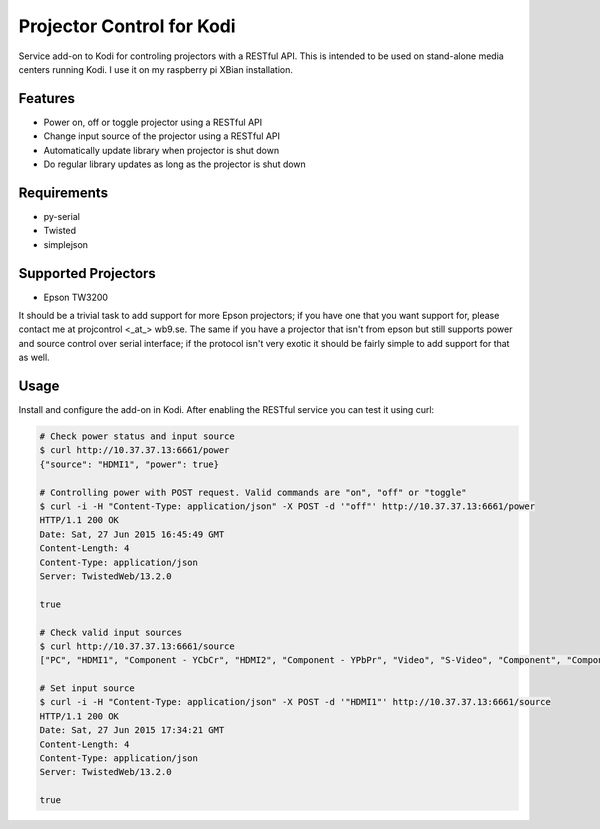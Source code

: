 Projector Control for Kodi
==========================
Service add-on to Kodi for controling projectors with a RESTful API. This is intended to be used on stand-alone media centers running Kodi. I use it on my raspberry pi XBian installation.

Features
--------
* Power on, off or toggle projector using a RESTful API
* Change input source of the projector using a RESTful API
* Automatically update library when projector is shut down
* Do regular library updates as long as the projector is shut down

Requirements
------------
* py-serial
* Twisted
* simplejson

Supported Projectors
--------------------
* Epson TW3200

It should be a trivial task to add support for more Epson projectors; if you have one that you want support for, please contact me at projcontrol <_at_> wb9.se. The same if you have a projector that isn't from epson but still supports power and source control over serial interface; if the protocol isn't very exotic it should be fairly simple to add support for that as well.

Usage
-----
Install and configure the add-on in Kodi. After enabling the RESTful service you can test it using curl:

.. code-block:: shell

  # Check power status and input source
  $ curl http://10.37.37.13:6661/power
  {"source": "HDMI1", "power": true}
  
  # Controlling power with POST request. Valid commands are "on", "off" or "toggle"
  $ curl -i -H "Content-Type: application/json" -X POST -d '"off"' http://10.37.37.13:6661/power
  HTTP/1.1 200 OK
  Date: Sat, 27 Jun 2015 16:45:49 GMT
  Content-Length: 4
  Content-Type: application/json
  Server: TwistedWeb/13.2.0

  true
  
  # Check valid input sources
  $ curl http://10.37.37.13:6661/source
  ["PC", "HDMI1", "Component - YCbCr", "HDMI2", "Component - YPbPr", "Video", "S-Video", "Component", "Component - Auto", "RCA"]
  
  # Set input source
  $ curl -i -H "Content-Type: application/json" -X POST -d '"HDMI1"' http://10.37.37.13:6661/source
  HTTP/1.1 200 OK
  Date: Sat, 27 Jun 2015 17:34:21 GMT
  Content-Length: 4
  Content-Type: application/json
  Server: TwistedWeb/13.2.0

  true
